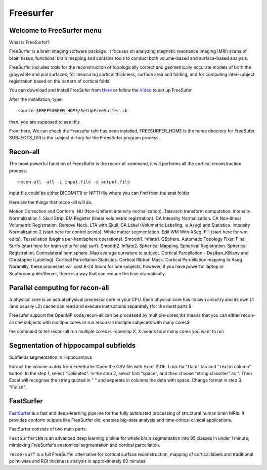 Freesurfer
==========

Welcome to FreeSurfer menu
^^^^^^^^^^^^^^^^^^^^^^^^^^

What is FreeSurfer?

FreeSurfer is a brain imaging software package. It focuses on analyzing magnetic resonance imaging (MRI) scans of brain tissue, functional brain mapping and contains tools to conduct both volume-based and surface-based analysis.

FreeSurfer includes tools for the reconstruction of topologically correct and geometrically accurate models of both the gray/white and pial surfaces, for measuring cortical thickness, surface area and folding, and for computing inter-subject registration based on the pattern of cortical folds

.. image:: FreeSurfer1.png 

You can download and install FreeSufer from  `Here <https://surfer.nmr.mgh.harvard.edu/fswiki/DownloadAndInstall/>`__  or follow the `Video <https://www.youtube.com/watch?v=BSQUVktXTzo&list=PLIQIswOrUH6_DWy5mJlSfj6AWY0y9iUce&index=2/>`__ to set up FreeSufer 

After the installation, type::

  source $FREESURFER_HOME/SetUpFreeSurfer.sh

then, you are supposed to see this 

.. image:: FreeSurfer_ready.png 

From here, We can check the Freesufer taht has been installed, FREESURFER_HOME is the home directory for FreeSufer, SUBJECTS_DIR is the subject dirtory for the FreesSufer program process.


Recon-all
^^^^^^^^^
The most powerful function of FreesSufer is the recon-all command, it will performs all the cortical reconstruction process::

  recon-all -all -i input.file -s output.file

input.file could be either DICOM(T1) or NIFTI file where you can find from the anat folder


Here are the things that recon-all will do: 

Motion Correction and Conform.
NU (Non-Uniform intensity normalization).
Talairach transform computation.
Intensity Normalization 1.
Skull Strip.
EM Register (linear volumetric registration).
CA Intensity Normalization.
CA Non-linear Volumetric Registration.
Remove Neck.
LTA with Skull.
CA Label (Volumetric Labeling, ie Aseg) and Statistics.
Intensity Normalization 2 (start here for control points).
White matter segmentation.
Edit WM With ASeg.
Fill (start here for wm edits).
Tessellation (begins per-hemisphere operations).
Smooth1.
Inflate1.
QSphere.
Automatic Topology Fixer.
Final Surfs (start here for brain edits for pial surf).
Smooth2.
Inflate2.
Spherical Mapping.
Spherical Registration.
Spherical Registration, Contralateral hemisphere.
Map average curvature to subject.
Cortical Parcellation - Desikan_Killiany and Christophe (Labeling).
Cortical Parcellation Statistics.
Cortical Ribbon Mask.
Cortical Parcellation mapping to Aseg.
Noramllly, these processes will cost 8-24 hours for one subjects, however, if you have powerful laptop or Suptercomputer/Server, there is a way that can reduce the time dramatically.


Parallel computing for recon-all
^^^^^^^^^^^^^^^^^^^^^^^^^^^^^^^^ 

A physical core is an actual physical processor core in your CPU. Each physical core has its own circuitry and its own L1 (and usually L2) cache can read and execute instructions separately (for the most part) $

Freesufer support the OpenMP code,recon-all can be processed by multiple-cores,ths means that you can either recon-all one subjects with multiple cores or run recon-all multiple subjecets with many cores$

the command to tell recon-all run multiple cores is -openmp X, X means how many cores you want to run


Segmentation of hippocampal subfields
^^^^^^^^^^^^^^^^^^^^^^^^^^^^^^^^^^^^^

Subfields segmentation in Hippocampus



Extract the volume matrix from FreeSurfer
Open the CSV file with Excel 2016.
Look for "Data" tab and "Text in column" button.
In the step 1, select "Delimited".
In the step 2, select first "space", and then choose "string classifier" as ". Then Excel will recognise the string quoted in " " and separate in columns the data with space.
Change format in step 3. "Finish".

FastSurfer
^^^^^^^^^^

`FastSurfer <https://surfer.nmr.mgh.harvard.edu/fswiki/DownloadAndInstall/>`__ is a fast and deep-learning pipeline for the fully automated processing of structural human brain MRIs. It provides conform outputs like FreeSurfer did, enables big-data analysis and time-critical clinical applications.

FastSurfer consists of two main parts:

``FastSurferCNN`` is an advanced deep learning pipline for whole brain segmentation into 95 classes in under 1 minute, mimicking FreeSurfer’s anatomical segmentation and cortical parcellation. 

``recon-surf`` is a full FreeSurfer alternative for cortical surface reconstruction, mapping of cortical labels and traditional point-wise and ROI thickness analysis in approximately 60 minutes.
